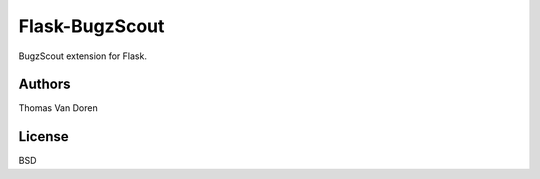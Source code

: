Flask-BugzScout
===============

BugzScout extension for Flask.

Authors
-------

Thomas Van Doren

License
-------

BSD
